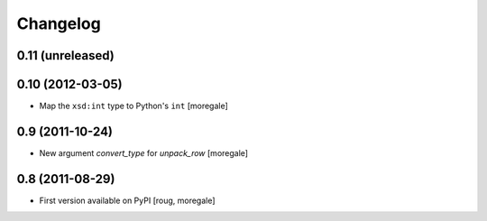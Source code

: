 Changelog
=========

0.11 (unreleased)
-----------------

0.10 (2012-03-05)
-----------------
* Map the ``xsd:int`` type to Python's ``int`` [moregale]

0.9 (2011-10-24)
----------------

* New argument `convert_type` for `unpack_row` [moregale]


0.8 (2011-08-29)
----------------

* First version available on PyPI [roug, moregale]
